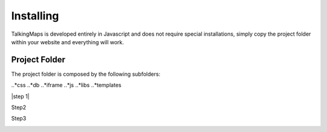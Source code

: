 
Installing
========

TalkingMaps is developed entirely in Javascript and does not require special installations, simply copy the project folder within your website and everything will work.

Project Folder
-----

The project folder is composed by the following subfolders:

..*css
..*db
..*iframe
..*js
..*libs
..*templates



|step 1|

Step2

Step3

\ |IMG1|\ 




.. bottom of content

.. |IMG1| image:: static/install_1.png
   :height: 57 px
   :width: 601 px
